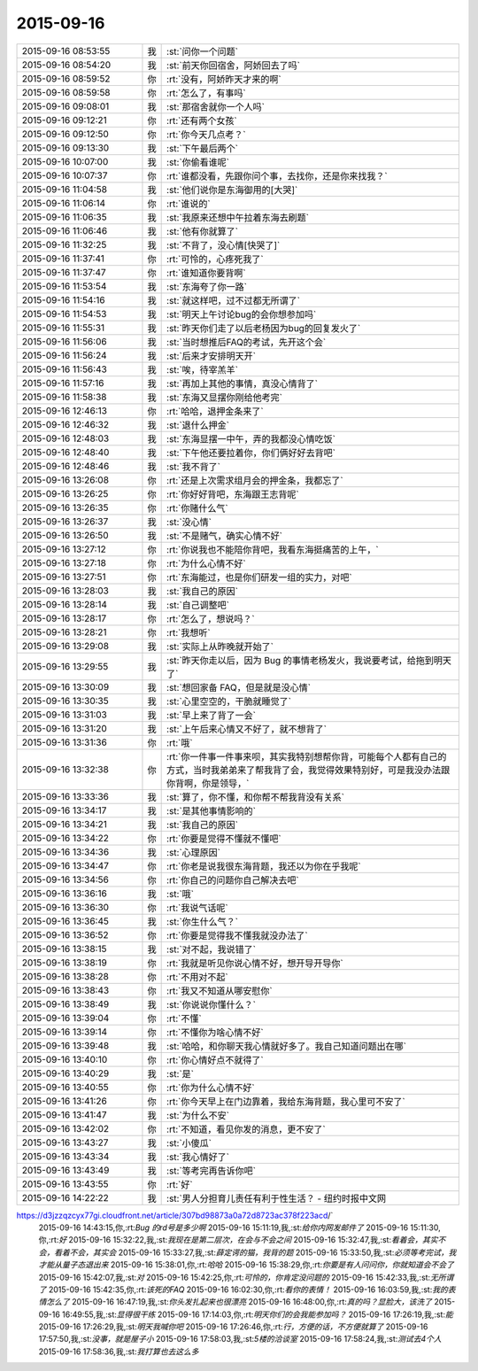 2015-09-16
-------------

.. csv-table::
   :widths: 25, 1, 60

   2015-09-16 08:53:55,我,:st:`问你一个问题`
   2015-09-16 08:54:20,我,:st:`前天你回宿舍，阿娇回去了吗`
   2015-09-16 08:59:52,你,:rt:`没有，阿娇昨天才来的啊`
   2015-09-16 08:59:58,你,:rt:`怎么了，有事吗`
   2015-09-16 09:08:01,我,:st:`那宿舍就你一个人吗`
   2015-09-16 09:12:21,你,:rt:`还有两个女孩`
   2015-09-16 09:12:50,你,:rt:`你今天几点考？`
   2015-09-16 09:13:30,我,:st:`下午最后两个`
   2015-09-16 10:07:00,我,:st:`你偷看谁呢`
   2015-09-16 10:07:37,你,:rt:`谁都没看，先跟你问个事，去找你，还是你来找我？`
   2015-09-16 11:04:58,我,:st:`他们说你是东海御用的[大哭]`
   2015-09-16 11:06:14,你,:rt:`谁说的`
   2015-09-16 11:06:35,我,:st:`我原来还想中午拉着东海去刷题`
   2015-09-16 11:06:46,我,:st:`他有你就算了`
   2015-09-16 11:32:25,我,:st:`不背了，没心情[快哭了]`
   2015-09-16 11:37:41,你,:rt:`可怜的，心疼死我了`
   2015-09-16 11:37:47,你,:rt:`谁知道你要背啊`
   2015-09-16 11:53:54,我,:st:`东海夸了你一路`
   2015-09-16 11:54:16,我,:st:`就这样吧，过不过都无所谓了`
   2015-09-16 11:54:53,我,:st:`明天上午讨论bug的会你想参加吗`
   2015-09-16 11:55:31,我,:st:`昨天你们走了以后老杨因为bug的回复发火了`
   2015-09-16 11:56:06,我,:st:`当时想推后FAQ的考试，先开这个会`
   2015-09-16 11:56:24,我,:st:`后来才安排明天开`
   2015-09-16 11:56:43,我,:st:`唉，待宰羔羊`
   2015-09-16 11:57:16,我,:st:`再加上其他的事情，真没心情背了`
   2015-09-16 11:58:38,我,:st:`东海又显摆你刚给他考完`
   2015-09-16 12:46:13,你,:rt:`哈哈，退押金条来了`
   2015-09-16 12:46:32,我,:st:`退什么押金`
   2015-09-16 12:48:03,我,:st:`东海显摆一中午，弄的我都没心情吃饭`
   2015-09-16 12:48:40,我,:st:`下午他还要拉着你，你们俩好好去背吧`
   2015-09-16 12:48:46,我,:st:`我不背了`
   2015-09-16 13:26:08,你,:rt:`还是上次需求组月会的押金条，我都忘了`
   2015-09-16 13:26:25,你,:rt:`你好好背吧，东海跟王志背呢`
   2015-09-16 13:26:35,你,:rt:`你赌什么气`
   2015-09-16 13:26:37,我,:st:`没心情`
   2015-09-16 13:26:50,我,:st:`不是赌气，确实心情不好`
   2015-09-16 13:27:12,你,:rt:`你说我也不能陪你背吧，我看东海挺痛苦的上午，`
   2015-09-16 13:27:18,你,:rt:`为什么心情不好`
   2015-09-16 13:27:51,你,:rt:`东海能过，也是你们研发一组的实力，对吧`
   2015-09-16 13:28:03,我,:st:`我自己的原因`
   2015-09-16 13:28:14,我,:st:`自己调整吧`
   2015-09-16 13:28:17,你,:rt:`怎么了，想说吗？`
   2015-09-16 13:28:21,你,:rt:`我想听`
   2015-09-16 13:29:08,我,:st:`实际上从昨晚就开始了`
   2015-09-16 13:29:55,我,:st:`昨天你走以后，因为 Bug 的事情老杨发火，我说要考试，给拖到明天了`
   2015-09-16 13:30:09,我,:st:`想回家备 FAQ，但是就是没心情`
   2015-09-16 13:30:35,我,:st:`心里空空的，干脆就睡觉了`
   2015-09-16 13:31:03,我,:st:`早上来了背了一会`
   2015-09-16 13:31:20,我,:st:`上午后来心情又不好了，就不想背了`
   2015-09-16 13:31:36,你,:rt:`哦`
   2015-09-16 13:32:38,你,:rt:`你一件事一件事来呗，其实我特别想帮你背，可能每个人都有自己的方式，当时我弟弟来了帮我背了会，我觉得效果特别好，可是我没办法跟你背啊，你是领导，`
   2015-09-16 13:33:36,我,:st:`算了，你不懂，和你帮不帮我背没有关系`
   2015-09-16 13:34:17,我,:st:`是其他事情影响的`
   2015-09-16 13:34:21,我,:st:`我自己的原因`
   2015-09-16 13:34:22,你,:rt:`你要是觉得不懂就不懂吧`
   2015-09-16 13:34:36,我,:st:`心理原因`
   2015-09-16 13:34:47,你,:rt:`你老是说我很东海背题，我还以为你在乎我呢`
   2015-09-16 13:34:56,你,:rt:`你自己的问题你自己解决去吧`
   2015-09-16 13:36:16,我,:st:`哦`
   2015-09-16 13:36:30,你,:rt:`我说气话呢`
   2015-09-16 13:36:45,我,:st:`你生什么气？`
   2015-09-16 13:36:52,你,:rt:`你要是觉得我不懂我就没办法了`
   2015-09-16 13:38:15,我,:st:`对不起，我说错了`
   2015-09-16 13:38:19,你,:rt:`我就是听见你说心情不好，想开导开导你`
   2015-09-16 13:38:28,你,:rt:`不用对不起`
   2015-09-16 13:38:43,你,:rt:`我又不知道从哪安慰你`
   2015-09-16 13:38:49,我,:st:`你说说你懂什么？`
   2015-09-16 13:39:04,你,:rt:`不懂`
   2015-09-16 13:39:14,你,:rt:`不懂你为啥心情不好`
   2015-09-16 13:39:48,我,:st:`哈哈，和你聊天我心情就好多了。我自己知道问题出在哪`
   2015-09-16 13:40:10,你,:rt:`你心情好点不就得了`
   2015-09-16 13:40:29,我,:st:`是`
   2015-09-16 13:40:55,你,:rt:`你为什么心情不好`
   2015-09-16 13:41:26,你,:rt:`你今天早上在门边靠着，我给东海背题，我心里可不安了`
   2015-09-16 13:41:47,我,:st:`为什么不安`
   2015-09-16 13:42:02,你,:rt:`不知道，看见你发的消息，更不安了`
   2015-09-16 13:43:27,我,:st:`小傻瓜`
   2015-09-16 13:43:34,我,:st:`我心情好了`
   2015-09-16 13:43:49,我,:st:`等考完再告诉你吧`
   2015-09-16 13:43:55,你,:rt:`好`
   2015-09-16 14:22:22,我,:st:`男人分担育儿责任有利于性生活？ - 纽约时报中文网
https://d3jzzqzcyx77gi.cloudfront.net/article/307bd98873a0a72d8723ac378f223acd/`
   2015-09-16 14:43:15,你,:rt:`Bug 的rd号是多少啊`
   2015-09-16 15:11:19,我,:st:`给你内网发邮件了`
   2015-09-16 15:11:30,你,:rt:`好`
   2015-09-16 15:32:22,我,:st:`我现在是第二层次，在会与不会之间`
   2015-09-16 15:32:47,我,:st:`看着会，其实不会，看着不会，其实会`
   2015-09-16 15:33:27,我,:st:`薛定谔的猫，我背的题`
   2015-09-16 15:33:50,我,:st:`必须等考完试，我才能从量子态退出来`
   2015-09-16 15:38:01,你,:rt:`哈哈`
   2015-09-16 15:38:29,你,:rt:`你要是有人问问你，你就知道会不会了`
   2015-09-16 15:42:07,我,:st:`对`
   2015-09-16 15:42:25,你,:rt:`可怜的，你肯定没问题的`
   2015-09-16 15:42:33,我,:st:`无所谓了`
   2015-09-16 15:42:35,你,:rt:`该死的FAQ`
   2015-09-16 16:02:30,你,:rt:`看你的表情！`
   2015-09-16 16:03:59,我,:st:`我的表情怎么了`
   2015-09-16 16:47:19,我,:st:`你头发扎起来也很漂亮`
   2015-09-16 16:48:00,你,:rt:`真的吗？显脸大，该洗了`
   2015-09-16 16:49:55,我,:st:`显得很干练`
   2015-09-16 17:14:03,你,:rt:`明天你们的会我能参加吗？`
   2015-09-16 17:26:19,我,:st:`能`
   2015-09-16 17:26:29,我,:st:`明天我喊你吧`
   2015-09-16 17:26:46,你,:rt:`行，方便的话，不方便就算了`
   2015-09-16 17:57:50,我,:st:`没事，就是屋子小`
   2015-09-16 17:58:03,我,:st:`5楼的洽谈室`
   2015-09-16 17:58:24,我,:st:`测试去4个人`
   2015-09-16 17:58:36,我,:st:`我打算也去这么多`